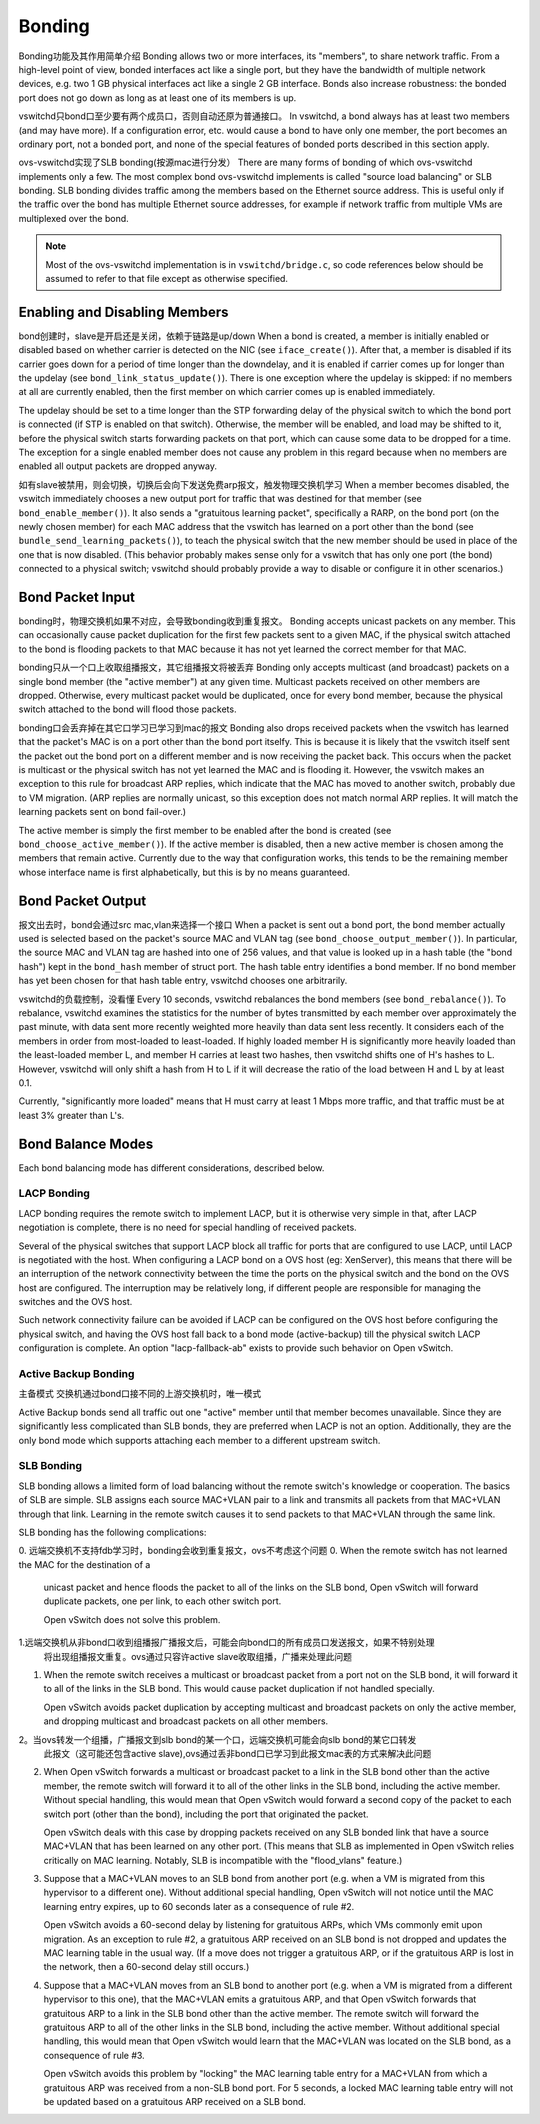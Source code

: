 ..
      Licensed under the Apache License, Version 2.0 (the "License"); you may
      not use this file except in compliance with the License. You may obtain
      a copy of the License at

          http://www.apache.org/licenses/LICENSE-2.0

      Unless required by applicable law or agreed to in writing, software
      distributed under the License is distributed on an "AS IS" BASIS, WITHOUT
      WARRANTIES OR CONDITIONS OF ANY KIND, either express or implied. See the
      License for the specific language governing permissions and limitations
      under the License.

      Convention for heading levels in Open vSwitch documentation:

      =======  Heading 0 (reserved for the title in a document)
      -------  Heading 1
      ~~~~~~~  Heading 2
      +++++++  Heading 3
      '''''''  Heading 4

      Avoid deeper levels because they do not render well.

=======
Bonding
=======

Bonding功能及其作用简单介绍
Bonding allows two or more interfaces, its "members", to share network traffic.
From a high-level point of view, bonded interfaces act like a single port, but
they have the bandwidth of multiple network devices, e.g. two 1 GB physical
interfaces act like a single 2 GB interface.  Bonds also increase robustness:
the bonded port does not go down as long as at least one of its members is up.

vswitchd只bond口至少要有两个成员口，否则自动还原为普通接口。
In vswitchd, a bond always has at least two members (and may have more).  If a
configuration error, etc. would cause a bond to have only one member, the port
becomes an ordinary port, not a bonded port, and none of the special features
of bonded ports described in this section apply.

ovs-vswitchd实现了SLB bonding(按源mac进行分发）
There are many forms of bonding of which ovs-vswitchd implements only a few.
The most complex bond ovs-vswitchd implements is called "source load balancing"
or SLB bonding.  SLB bonding divides traffic among the members based on
the Ethernet source address.  This is useful only if the traffic over the bond
has multiple Ethernet source addresses, for example if network traffic from
multiple VMs are multiplexed over the bond.

.. note::

   Most of the ovs-vswitchd implementation is in ``vswitchd/bridge.c``, so code
   references below should be assumed to refer to that file except as otherwise
   specified.


Enabling and Disabling Members
------------------------------

bond创建时，slave是开启还是关闭，依赖于链路是up/down
When a bond is created, a member is initially enabled or disabled based
on whether carrier is detected on the NIC (see ``iface_create()``).  After
that, a member is disabled if its carrier goes down for a period of time
longer than the downdelay, and it is enabled if carrier comes up for longer
than the updelay (see ``bond_link_status_update()``).  There is one exception
where the updelay is skipped: if no members at all are currently
enabled, then the first member on which carrier comes up is enabled
immediately.

The updelay should be set to a time longer than the STP forwarding delay of the
physical switch to which the bond port is connected (if STP is enabled on that
switch).  Otherwise, the member will be enabled, and load may be shifted
to it, before the physical switch starts forwarding packets on that port, which
can cause some data to be dropped for a time.  The exception for a single
enabled member does not cause any problem in this regard because when no
members are enabled all output packets are dropped anyway.

如有slave被禁用，则会切换，切换后会向下发送免费arp报文，触发物理交换机学习
When a member becomes disabled, the vswitch immediately chooses a new
output port for traffic that was destined for that member (see
``bond_enable_member()``).  It also sends a "gratuitous learning packet",
specifically a RARP, on the bond port (on the newly chosen member) for
each MAC address that the vswitch has learned on a port other than the bond
(see ``bundle_send_learning_packets()``), to teach the physical switch that the
new member should be used in place of the one that is now disabled.
(This behavior probably makes sense only for a vswitch that has only one port
(the bond) connected to a physical switch; vswitchd should probably provide a
way to disable or configure it in other scenarios.)

Bond Packet Input
-----------------

bonding时，物理交换机如果不对应，会导致bonding收到重复报文。
Bonding accepts unicast packets on any member.  This can occasionally
cause packet duplication for the first few packets sent to a given MAC, if the
physical switch attached to the bond is flooding packets to that MAC because it
has not yet learned the correct member for that MAC.

bonding只从一个口上收取组播报文，其它组播报文将被丢弃
Bonding only accepts multicast (and broadcast) packets on a single bond
member (the "active member") at any given time.  Multicast
packets received on other members are dropped.  Otherwise, every
multicast packet would be duplicated, once for every bond member,
because the physical switch attached to the bond will flood those packets.

bonding口会丢弃掉在其它口学习已学习到mac的报文
Bonding also drops received packets when the vswitch has learned that the
packet's MAC is on a port other than the bond port itselfy.  This is because it
is likely that the vswitch itself sent the packet out the bond port on a
different member and is now receiving the packet back.  This occurs when
the packet is multicast or the physical switch has not yet learned the MAC and
is flooding it.  However, the vswitch makes an exception to this rule for
broadcast ARP replies, which indicate that the MAC has moved to another switch,
probably due to VM migration.  (ARP replies are normally unicast, so this
exception does not match normal ARP replies.  It will match the learning
packets sent on bond fail-over.)

The active member is simply the first member to be enabled after
the bond is created (see ``bond_choose_active_member()``).  If the active
member is disabled, then a new active member is chosen among the
members that remain active.  Currently due to the way that configuration
works, this tends to be the remaining member whose interface name is
first alphabetically, but this is by no means guaranteed.

Bond Packet Output
------------------

报文出去时，bond会通过src mac,vlan来选择一个接口
When a packet is sent out a bond port, the bond member actually used is
selected based on the packet's source MAC and VLAN tag (see
``bond_choose_output_member()``).  In particular, the source MAC and VLAN tag
are hashed into one of 256 values, and that value is looked up in a hash table
(the "bond hash") kept in the ``bond_hash`` member of struct port.  The hash
table entry identifies a bond member.  If no bond member has yet been chosen
for that hash table entry, vswitchd chooses one arbitrarily.

vswitchd的负载控制，没看懂
Every 10 seconds, vswitchd rebalances the bond members (see
``bond_rebalance()``).  To rebalance, vswitchd examines the statistics for the
number of bytes transmitted by each member over approximately the past
minute, with data sent more recently weighted more heavily than data sent less
recently.  It considers each of the members in order from most-loaded to
least-loaded.  If highly loaded member H is significantly more heavily
loaded than the least-loaded member L, and member H carries at
least two hashes, then vswitchd shifts one of H's hashes to L.  However,
vswitchd will only shift a hash from H to L if it will decrease the ratio of
the load between H and L by at least 0.1.

Currently, "significantly more loaded" means that H must carry at least 1 Mbps
more traffic, and that traffic must be at least 3% greater than L's.

Bond Balance Modes
------------------

Each bond balancing mode has different considerations, described below.

LACP Bonding
~~~~~~~~~~~~

LACP bonding requires the remote switch to implement LACP, but it is otherwise
very simple in that, after LACP negotiation is complete, there is no need for
special handling of received packets.

Several of the physical switches that support LACP block all traffic for ports
that are configured to use LACP, until LACP is negotiated with the host. When
configuring a LACP bond on a OVS host (eg: XenServer), this means that there
will be an interruption of the network connectivity between the time the ports
on the physical switch and the bond on the OVS host are configured. The
interruption may be relatively long, if different people are responsible for
managing the switches and the OVS host.

Such network connectivity failure can be avoided if LACP can be configured on
the OVS host before configuring the physical switch, and having the OVS host
fall back to a bond mode (active-backup) till the physical switch LACP
configuration is complete. An option "lacp-fallback-ab" exists to provide such
behavior on Open vSwitch.

Active Backup Bonding
~~~~~~~~~~~~~~~~~~~~~
主备模式
交换机通过bond口接不同的上游交换机时，唯一模式

Active Backup bonds send all traffic out one "active" member until that
member becomes unavailable.  Since they are significantly less
complicated than SLB bonds, they are preferred when LACP is not an option.
Additionally, they are the only bond mode which supports attaching each
member to a different upstream switch.

SLB Bonding
~~~~~~~~~~~

SLB bonding allows a limited form of load balancing without the remote switch's
knowledge or cooperation.  The basics of SLB are simple.  SLB assigns each
source MAC+VLAN pair to a link and transmits all packets from that MAC+VLAN
through that link.  Learning in the remote switch causes it to send packets to
that MAC+VLAN through the same link.

SLB bonding has the following complications:

0. 远端交换机不支持fdb学习时，bonding会收到重复报文，ovs不考虑这个问题
0. When the remote switch has not learned the MAC for the destination of a
   unicast packet and hence floods the packet to all of the links on the SLB
   bond, Open vSwitch will forward duplicate packets, one per link, to each
   other switch port.

   Open vSwitch does not solve this problem.
   
1.远端交换机从非bond口收到组播报广播报文后，可能会向bond口的所有成员口发送报文，如果不特别处理
  将出现组播报文重复。ovs通过只容许active slave收取组播，广播来处理此问题
  
1. When the remote switch receives a multicast or broadcast packet from a port
   not on the SLB bond, it will forward it to all of the links in the SLB bond.
   This would cause packet duplication if not handled specially.

   Open vSwitch avoids packet duplication by accepting multicast and broadcast
   packets on only the active member, and dropping multicast and
   broadcast packets on all other members.

2。当ovs转发一个组播，广播报文到slb bond的某一个口，远端交换机可能会向slb bond的某它口转发
   此报文（这可能还包含active slave),ovs通过丢非bond口已学习到此报文mac表的方式来解决此问题
   
2. When Open vSwitch forwards a multicast or broadcast packet to a link in the
   SLB bond other than the active member, the remote switch will forward
   it to all of the other links in the SLB bond, including the active
   member.  Without special handling, this would mean that Open vSwitch
   would forward a second copy of the packet to each switch port (other than
   the bond), including the port that originated the packet.

   Open vSwitch deals with this case by dropping packets received on any SLB
   bonded link that have a source MAC+VLAN that has been learned on any other
   port.  (This means that SLB as implemented in Open vSwitch relies critically
   on MAC learning.  Notably, SLB is incompatible with the "flood_vlans"
   feature.)

3. Suppose that a MAC+VLAN moves to an SLB bond from another port (e.g. when a
   VM is migrated from this hypervisor to a different one).  Without additional
   special handling, Open vSwitch will not notice until the MAC learning entry
   expires, up to 60 seconds later as a consequence of rule #2.

   Open vSwitch avoids a 60-second delay by listening for gratuitous ARPs,
   which VMs commonly emit upon migration.  As an exception to rule #2, a
   gratuitous ARP received on an SLB bond is not dropped and updates the MAC
   learning table in the usual way.  (If a move does not trigger a gratuitous
   ARP, or if the gratuitous ARP is lost in the network, then a 60-second delay
   still occurs.)

4. Suppose that a MAC+VLAN moves from an SLB bond to another port (e.g. when a
   VM is migrated from a different hypervisor to this one), that the MAC+VLAN
   emits a gratuitous ARP, and that Open vSwitch forwards that gratuitous ARP
   to a link in the SLB bond other than the active member.  The remote
   switch will forward the gratuitous ARP to all of the other links in the SLB
   bond, including the active member.  Without additional special
   handling, this would mean that Open vSwitch would learn that the MAC+VLAN
   was located on the SLB bond, as a consequence of rule #3.

   Open vSwitch avoids this problem by "locking" the MAC learning table entry
   for a MAC+VLAN from which a gratuitous ARP was received from a non-SLB bond
   port.  For 5 seconds, a locked MAC learning table entry will not be updated
   based on a gratuitous ARP received on a SLB bond.
